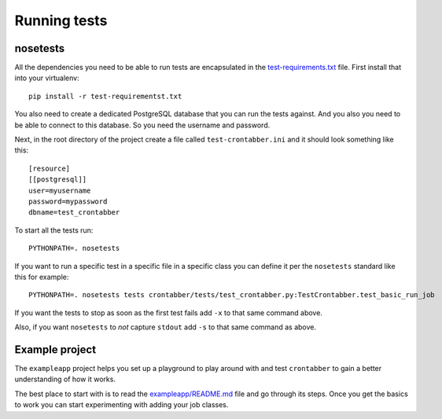 Running tests
=============

nosetests
---------

All the dependencies you need to be able to run tests are encapsulated
in the `test-requirements.txt <https://github.com/mozilla/crontabber/blob/master/test-requirements.txt>`_
file. First install that into your virtualenv::

    pip install -r test-requirementst.txt

You also need to create a dedicated PostgreSQL database that you can run
the tests against. And you also you need to be able to connect to this
database. So you need the username and password.

Next, in the root directory of the project create a file called
``test-crontabber.ini`` and it should look something like this::


    [resource]
    [[postgresql]]
    user=myusername
    password=mypassword
    dbname=test_crontabber

To start all the tests run::

    PYTHONPATH=. nosetests

If you want to run a specific test in a specific file in a specific class
you can define it per the ``nosetests`` standard like this for example::

    PYTHONPATH=. nosetests tests crontabber/tests/test_crontabber.py:TestCrontabber.test_basic_run_job

If you want the tests to stop as soon as the first test fails add ``-x`` to
that same command above.

Also, if you want ``nosetests`` to *not* capture ``stdout`` add ``-s`` to that
same command as above.

Example project
---------------

The ``exampleapp`` project helps you set up a playground to play around with and
test ``crontabber`` to gain a better understanding of how it works.

The best place to start with is to read the
`exampleapp/README.md <https://github.com/mozilla/crontabber/blob/master/exampleapp/README.md>`_
file
and go through its steps. Once you get the basics to work you can start
experimenting with adding your job classes.

